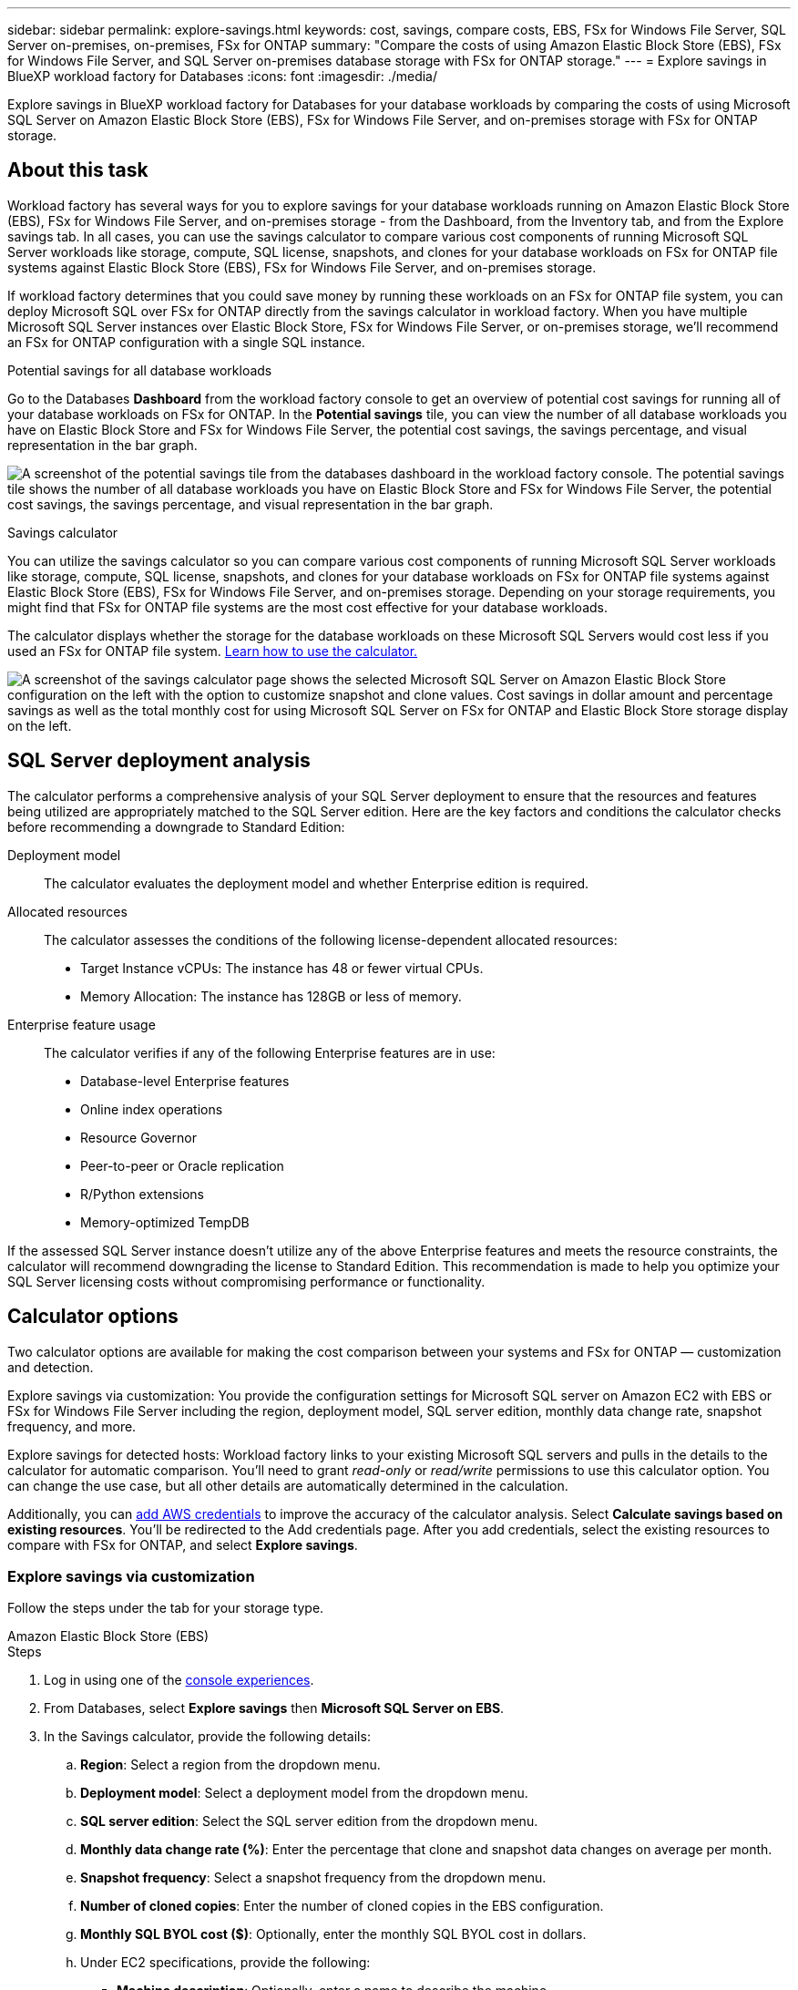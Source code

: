 ---
sidebar: sidebar
permalink: explore-savings.html
keywords: cost, savings, compare costs, EBS, FSx for Windows File Server, SQL Server on-premises, on-premises, FSx for ONTAP
summary: "Compare the costs of using Amazon Elastic Block Store (EBS), FSx for Windows File Server, and SQL Server on-premises database storage with FSx for ONTAP storage." 
---
= Explore savings in BlueXP workload factory for Databases
:icons: font
:imagesdir: ./media/

[.lead]
Explore savings in BlueXP workload factory for Databases for your database workloads by comparing the costs of using Microsoft SQL Server on Amazon Elastic Block Store (EBS), FSx for Windows File Server, and on-premises storage with FSx for ONTAP storage. 

== About this task
Workload factory has several ways for you to explore savings for your database workloads running on Amazon Elastic Block Store (EBS), FSx for Windows File Server, and on-premises storage - from the Dashboard, from the Inventory tab, and from the Explore savings tab. In all cases, you can use the savings calculator to compare various cost components of running Microsoft SQL Server workloads like storage, compute, SQL license, snapshots, and clones for your database workloads on FSx for ONTAP file systems against Elastic Block Store (EBS), FSx for Windows File Server, and on-premises storage.

If workload factory determines that you could save money by running these workloads on an FSx for ONTAP file system, you can deploy Microsoft SQL over FSx for ONTAP directly from the savings calculator in workload factory. When you have multiple Microsoft SQL Server instances over Elastic Block Store, FSx for Windows File Server, or on-premises storage, we'll recommend an FSx for ONTAP configuration with a single SQL instance.

.Potential savings for all database workloads
Go to the Databases *Dashboard* from the workload factory console to get an overview of potential cost savings for running all of your database workloads on FSx for ONTAP. In the *Potential savings* tile, you can view the number of all database workloads you have on Elastic Block Store and FSx for Windows File Server, the potential cost savings, the savings percentage, and visual representation in the bar graph.

image:screenshot-dashboard-potential-savings-tile.png["A screenshot of the potential savings tile from the databases dashboard in the workload factory console. The potential savings tile shows the number of all database workloads you have on Elastic Block Store and FSx for Windows File Server, the potential cost savings, the savings percentage, and visual representation in the bar graph."]

.Savings calculator
You can utilize the savings calculator so you can compare various cost components of running Microsoft SQL Server workloads like storage, compute, SQL license, snapshots, and clones for your database workloads on FSx for ONTAP file systems against Elastic Block Store (EBS), FSx for Windows File Server, and on-premises storage. Depending on your storage requirements, you might find that FSx for ONTAP file systems are the most cost effective for your database workloads.

The calculator displays whether the storage for the database workloads on these Microsoft SQL Servers would cost less if you used an FSx for ONTAP file system. <<Calculator options,Learn how to use the calculator.>>

image:screenshot-ebs-savings-calculator-update.png["A screenshot of the savings calculator page shows the selected Microsoft SQL Server on Amazon Elastic Block Store configuration on the left with the option to customize snapshot and clone values. Cost savings in dollar amount and percentage savings as well as the total monthly cost for using Microsoft SQL Server on FSx for ONTAP and Elastic Block Store storage display on the left."]

== SQL Server deployment analysis
The calculator performs a comprehensive analysis of your SQL Server deployment to ensure that the resources and features being utilized are appropriately matched to the SQL Server edition. Here are the key factors and conditions the calculator checks before recommending a downgrade to Standard Edition:

Deployment model:: 
The calculator evaluates the deployment model and whether Enterprise edition is required.

Allocated resources:: 
The calculator assesses the conditions of the following license-dependent allocated resources:
+
* Target Instance vCPUs: The instance has 48 or fewer virtual CPUs.
* Memory Allocation: The instance has 128GB or less of memory.

Enterprise feature usage:: 
The calculator verifies if any of the following Enterprise features are in use:
+
* Database-level Enterprise features
* Online index operations
* Resource Governor
* Peer-to-peer or Oracle replication
* R/Python extensions
* Memory-optimized TempDB

If the assessed SQL Server instance doesn't utilize any of the above Enterprise features and meets the resource constraints, the calculator will recommend downgrading the license to Standard Edition. This recommendation is made to help you optimize your SQL Server licensing costs without compromising performance or functionality.

== Calculator options
Two calculator options are available for making the cost comparison between your systems and FSx for ONTAP — customization and detection.

Explore savings via customization: You provide the configuration settings for Microsoft SQL server on Amazon EC2 with EBS or FSx for Windows File Server including the region, deployment model, SQL server edition, monthly data change rate, snapshot frequency, and more.

Explore savings for detected hosts: Workload factory links to your existing Microsoft SQL servers and pulls in the details to the calculator for automatic comparison. You'll need to grant _read-only_ or _read/write_ permissions to use this calculator option. You can change the use case, but all other details are automatically determined in the calculation.

Additionally, you can link:https://docs.netapp.com/us-en/workload-setup-admin/add-credentials.html[add AWS credentials^] to improve the accuracy of the calculator analysis. Select *Calculate savings based on existing resources*. You'll be redirected to the Add credentials page. After you add credentials, select the existing resources to compare with FSx for ONTAP, and select *Explore savings*.

=== Explore savings via customization
Follow the steps under the tab for your storage type.

[role="tabbed-block"]
====

.Amazon Elastic Block Store (EBS)
--
.Steps
. Log in using one of the link:https://docs.netapp.com/us-en/workload-setup-admin/console-experiences.html[console experiences^].
. From Databases, select *Explore savings* then *Microsoft SQL Server on EBS*. 
. In the Savings calculator, provide the following details: 
.. *Region*: Select a region from the dropdown menu. 
.. *Deployment model*: Select a deployment model from the dropdown menu.
.. *SQL server edition*: Select the SQL server edition from the dropdown menu.
.. *Monthly data change rate (%)*: Enter the percentage that clone and snapshot data changes on average per month.  
.. *Snapshot frequency*: Select a snapshot frequency from the dropdown menu. 
.. *Number of cloned copies*: Enter the number of cloned copies in the EBS configuration.
.. *Monthly SQL BYOL cost ($)*: Optionally, enter the monthly SQL BYOL cost in dollars.  
.. Under EC2 specifications, provide the following: 
+
* *Machine description*: Optionally, enter a name to describe the machine.
* *Instance type*: Select the EC2 instance type from the dropdown menu. 
.. Under Volume types, provide the following details for at least one volume type. IOPS and throughput apply to certain disk type volumes.
+
* *Number of volumes*
* *Storage amount per volume (GiB)*
* *Provisioned IOPS per volume*
* *Throughput MB/s*
.. If you selected the Always On availability deployment model, provide details for *Secondary EC2 specifications* and *Volume types*.  
--
.Amazon FSx for Windows File Server
--
.Steps
. Log in using one of the link:https://docs.netapp.com/us-en/workload-setup-admin/console-experiences.html[console experiences^].
. From Databases, select *Explore savings* then *Microsoft SQL Server on FSx for Windows*. 
. In the Savings calculator, provide the following details: 
.. *Region*: Select a region from the dropdown menu. 
.. *Deployment model*: Select a deployment model from the dropdown menu.
.. *SQL server edition*: Select the SQL server edition from the dropdown menu.
.. *Monthly data change rate (%)*: Enter the percentage that clone and snapshot data changes on average per month.  
.. *Snapshot frequency*: Select a snapshot frequency from the dropdown menu. 
.. *Number of cloned copies*: Enter the number of cloned copies in the EBS configuration.
.. *Monthly SQL BYOL cost ($)*: Optionally, enter the monthly SQL BYOL cost in dollars.  
.. Under FSx for Windows File Server settings, provide the following: 
+
* *Deployment type*: Select the deployment type from the dropdown menu.
* *Storage type*: SSD storage is the supported storage type.
* *Total storage capacity*: Enter the storage capacity and select the capacity unit for the configuration.  
* *Provisioned SSD IOPS*: Enter the provisioned SSD IOPS for the configuration. 
* *Throughput (MB/s)*: Enter throughput in MB/s. 
.. Under EC2 specifications, select the *Instance type* from the dropdown menu. 

--
====

After you provide details for your database host configuration, review the calculations and recommendations provided on the page.

Additionally, scroll down to the bottom of the page to view the report by selecting one of the following:

* *Export PDF*
* *Send by email*
* *View the calculations*

To switch to FSx for ONTAP, follow the instructions to <<Deploy Microsoft SQL Server on AWS EC2 using FSx for ONTAP,deploy Microsoft SQL Server on AQS EC2 using FSx for ONTAP file systems>>.

=== Explore savings for detected hosts
Workload factory enters the detected Elastic Block Store and FSx for Windows File Server host characteristics so that you can explore savings automatically.

.Before you begin
Complete the following prerequisites before you begin: 

* link:https://docs.netapp.com/us-en/workload-setup-admin/add-credentials.html[Grant _read-only_ or _read/write_ permissions^] in your AWS account to detect Elastic Block Store (EBS) and FSx for Windows systems under the *Explore savings* tab and to show the savings calculation in the savings calculator. 
* To get instance type recommendations and improve cost accuracy, do the following: 
. Grant Amazon CloudWatch and AWS Compute Optimizer permissions.
.. Sign in to the AWS Management Console and open the IAM service.
.. Edit the policy for the IAM role. Copy and add the following Amazon CloudWatch and AWS Compute Optimizer permissions.
+
[source,json]
----
{
"Version": "2012-10-17",
"Statement": [
  {
   "Effect": "Allow",
   "Action": "compute-optimizer:GetEnrollmentStatus",
   "Resource": "*"
  },
  {
   "Effect": "Allow",
   "Action": "compute-optimizer:PutRecommendationPreferences",
   "Resource": "*"
  },
  {
   "Effect": "Allow",
   "Action": "compute-optimizer:GetEffectiveRecommendationPreferences",
   "Resource": "*"
  },
  {
   "Effect": "Allow",
   "Action": "compute-optimizer:GetEC2InstanceRecommendations",
   "Resource": "*"
  },
  {
   "Effect": "Allow",
   "Action": "autoscaling:DescribeAutoScalingGroups",
   "Resource": "*"
  },
  {
   "Effect": "Allow",
   "Action": "autoscaling:DescribeAutoScalingInstances",
   "Resource": "*"
  }
]
}
----
. Opt the billable AWS account in to AWS Compute Optimizer.

Follow the steps under the tab for your storage type.

[role="tabbed-block"]
====
.Amazon Elastic Block Store (EBS)
--
.Steps
. Log in using one of the link:https://docs.netapp.com/us-en/workload-setup-admin/console-experiences.html[console experiences^].
. In the Databases tile, select *Explore savings* then *Microsoft SQL Server on FSx for Windows* from the dropdown menu.
+
If workload factory detects EBS hosts, you'll be redirected to the Explore savings tab. If workload factory doesn't detect EBS hosts, you'll be redirected to the calculator to <<Explore savings via customization,explore savings via customization>>.
. In the Explore savings tab, click *Explore savings* of the database server using EBS storage.
. If required, authenticate the database host with SQL Server credentials, Windows credentials, or by adding missing SQL Server permissions.
+
If the Explore savings page doesn't load data after successful authentication, select the *Inventory* tab to reload the data, and then select the *Explore savings* tab again.
. In the Savings calculator, optionally, provide the following details on clones and snapshots in your EBS storage for a more accurate cost savings estimate.
.. *Snapshot frequency*: Select a snapshot frequency from the menu.
.. *Clone refresh frequency*: Select the frequency that clones refresh from the menu.
.. *Number of cloned copies*: Enter the number of cloned copies in the EBS configuration.
.. *Monthly change rate*: Enter the percentage that clone and snapshot data changes on average per month.
--
.Amazon FSx for Windows File Server
--
.Steps
. Log in using one of the link:https://docs.netapp.com/us-en/workload-setup-admin/console-experiences.html[console experiences^].
. In the Databases tile, select *Explore savings* then *Microsoft SQL Server on FSx for Windows* from the menu.
+
If workload factory detects FSx for Windows hosts, you'll be redirected to the Explore savings tab. If workload factory doesn't detect FSx for Windows hosts, you'll be redirected to the calculator to <<Explore savings via customization,explore savings via customization>>.
. In the Explore savings tab, select *Explore savings* of the database host using FSx for Windows File Server storage.
. If required, authenticate the database host with SQL Server credentials, Windows credentials, or by adding missing SQL Server permissions.
+
If the Explore savings page doesn't load data after successful authentication, select the *Inventory* tab to reload the data, and then select the *Explore savings* tab again.
. In the Savings calculator, optionally, provide the following details on clones (shadow copies) and snapshots in your FSx for Windows storage for a more accurate cost savings estimate.
.. *Snapshot frequency*: Select a snapshot frequency from the menu.
+
If FSx for Windows shadow copies are detected, the default value is *Daily*. If shadow copies aren't detected, the default value is *No snapshot frequency*.
.. *Clone refresh frequency*: Select the frequency that clones refresh from the menu.
.. *Number of cloned copies*: Enter the number of cloned copies in the FSx for Windows configuration. 
.. *Monthly change rate*: Enter the percentage that clone and snapshot data changes on average per month.  
--
.Microsoft SQL Server on-premises 
--
.Steps
. Log in using one of the link:https://docs.netapp.com/us-en/workload-setup-admin/console-experiences.html[console experiences^].
. In the Databases tile, select *Explore savings* then *Microsoft SQL Server on-premises* from the menu.
. From the SQL Server on-premises tab, download the script to assess your on-premises SQL Server environments. 
.. Download the assessment script. The script  is a data collection tool based on PowerShell. It gathers and then uploads SQL Server configuration and performance data to BlueXP workload factory. The migration advisor assesses the data and plans FSx for ONTAP deployment for your SQL Server environment.
+
image:screenshot-download-script-on-premises.png["A screenshot of the SQL Server on-premises tab shows the option to download the assessment script."]
.. Run the script on the SQL Server host. 
.. Upload the script output in the SQL Server on-premises tab in workload factory.
+
image:screenshot-upload-script-on-premises.png["A screenshot of the SQL Server on-premises tab shows the option to upload the assessment script."]
. From the SQL Server on-premises tab, select *Explore savings* to run a cost analysis of the SQL Server on-premises host against FSx for ONTAP. 
. In the Savings calculator, select the region for the on-premises host. 
. For more accurate results, update Compute information and Storage and performance details.
. Optionally, provide the following details on clones (shadow copies) and snapshots in your on-premises database environment for a more accurate cost savings estimate.  
.. *Snapshot frequency*: Select a snapshot frequency from the menu.
+
If FSx for Windows shadow copies are detected, the default value is *Daily*. If shadow copies aren't detected, the default value is *No snapshot frequency*.
.. *Clone refresh frequency*: Select the frequency that clones refresh from the menu.
.. *Number of cloned copies*: Enter the number of cloned copies in the on-premises configuration. 
.. *Monthly change rate*: Enter the percentage that clone and snapshot data changes on average per month.  
====
After you provide details for your database host configuration, review the calculations and recommendations provided on the page.

Additionally, scroll down to the bottom of the page to view the report by selecting one of the following:

* *Export PDF*
* *Send by email*
* *View the calculations*

To switch to FSx for ONTAP, follow the instructions to <<Deploy Microsoft SQL Server on AWS EC2 using FSx for ONTAP,deploy Microsoft SQL Server on AQS EC2 using FSx for ONTAP file systems>>.

On-premises host removal::: After you've explored savings for a Microsoft SQL server on-premises host, you have the option to remove the on-premises host record from BlueXP workload factory. Select the three-dot menu of the Microsoft SQL Server on-premises host and then select *Delete*. 

== Deploy Microsoft SQL Server on AWS EC2 using FSx for ONTAP
If you'd like to switch to FSx for ONTAP to realize cost savings, click *Create* to create the recommended configuration(s) directly from the Create new Microsoft SQL server wizard or click *Save* to save the recommended configuration(s) for later. 

NOTE: Workload factory doesn't support saving or creating multiple FSx for ONTAP file systems. 

Deployment methods:::
In _automate_ mode, you can deploy the new Microsoft SQL server on AWS EC2 using FSx for ONTAP directly from workload factory. You can also copy the content from the Codebox window and deploy the recommended configuration using one of the Codebox methods.
+
In  _basic_ mode, you can copy the content from the Codebox window and deploy the recommended configuration using one of the Codebox methods.


